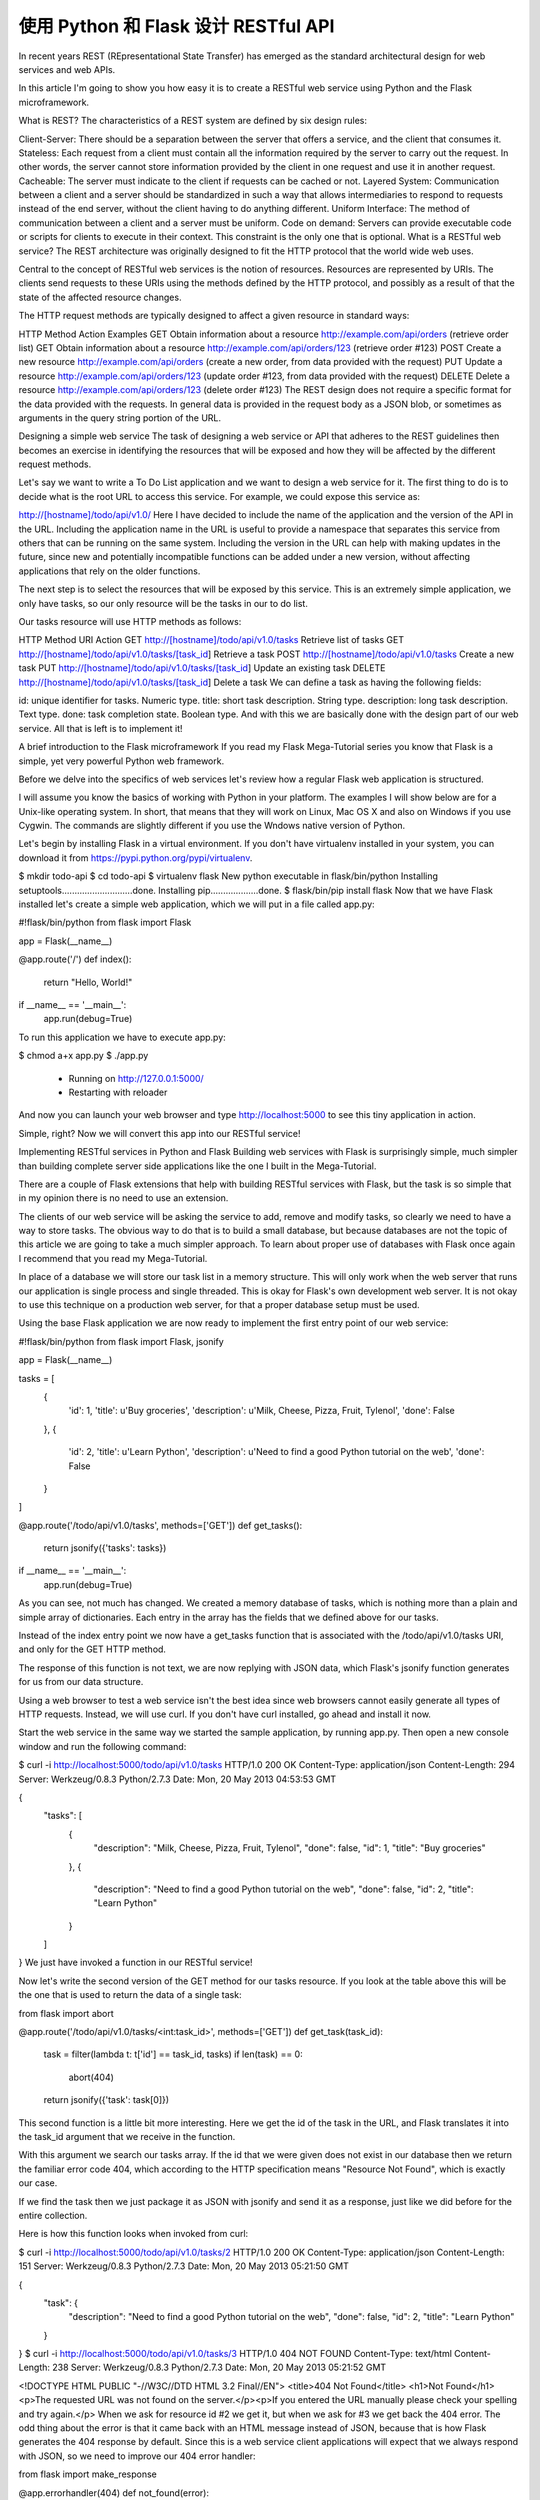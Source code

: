.. _first:


使用 Python 和 Flask 设计 RESTful API
=============================================

In recent years REST (REpresentational State Transfer) has emerged as the standard architectural design for web services and web APIs.

In this article I'm going to show you how easy it is to create a RESTful web service using Python and the Flask microframework.

What is REST?
The characteristics of a REST system are defined by six design rules:

Client-Server: There should be a separation between the server that offers a service, and the client that consumes it.
Stateless: Each request from a client must contain all the information required by the server to carry out the request. In other words, the server cannot store information provided by the client in one request and use it in another request.
Cacheable: The server must indicate to the client if requests can be cached or not.
Layered System: Communication between a client and a server should be standardized in such a way that allows intermediaries to respond to requests instead of the end server, without the client having to do anything different.
Uniform Interface: The method of communication between a client and a server must be uniform.
Code on demand: Servers can provide executable code or scripts for clients to execute in their context. This constraint is the only one that is optional.
What is a RESTful web service?
The REST architecture was originally designed to fit the HTTP protocol that the world wide web uses.

Central to the concept of RESTful web services is the notion of resources. Resources are represented by URIs. The clients send requests to these URIs using the methods defined by the HTTP protocol, and possibly as a result of that the state of the affected resource changes.

The HTTP request methods are typically designed to affect a given resource in standard ways:

HTTP Method	Action	Examples
GET	Obtain information about a resource	http://example.com/api/orders
(retrieve order list)
GET	Obtain information about a resource	http://example.com/api/orders/123
(retrieve order #123)
POST	Create a new resource	http://example.com/api/orders
(create a new order, from data provided with the request)
PUT	Update a resource	http://example.com/api/orders/123
(update order #123, from data provided with the request)
DELETE	Delete a resource	http://example.com/api/orders/123
(delete order #123)
The REST design does not require a specific format for the data provided with the requests. In general data is provided in the request body as a JSON blob, or sometimes as arguments in the query string portion of the URL.

Designing a simple web service
The task of designing a web service or API that adheres to the REST guidelines then becomes an exercise in identifying the resources that will be exposed and how they will be affected by the different request methods.

Let's say we want to write a To Do List application and we want to design a web service for it. The first thing to do is to decide what is the root URL to access this service. For example, we could expose this service as:

http://[hostname]/todo/api/v1.0/
Here I have decided to include the name of the application and the version of the API in the URL. Including the application name in the URL is useful to provide a namespace that separates this service from others that can be running on the same system. Including the version in the URL can help with making updates in the future, since new and potentially incompatible functions can be added under a new version, without affecting applications that rely on the older functions.

The next step is to select the resources that will be exposed by this service. This is an extremely simple application, we only have tasks, so our only resource will be the tasks in our to do list.

Our tasks resource will use HTTP methods as follows:

HTTP Method	URI	Action
GET	http://[hostname]/todo/api/v1.0/tasks	Retrieve list of tasks
GET	http://[hostname]/todo/api/v1.0/tasks/[task_id]	Retrieve a task
POST	http://[hostname]/todo/api/v1.0/tasks	Create a new task
PUT	http://[hostname]/todo/api/v1.0/tasks/[task_id]	Update an existing task
DELETE	http://[hostname]/todo/api/v1.0/tasks/[task_id]	Delete a task
We can define a task as having the following fields:

id: unique identifier for tasks. Numeric type.
title: short task description. String type.
description: long task description. Text type.
done: task completion state. Boolean type.
And with this we are basically done with the design part of our web service. All that is left is to implement it!

A brief introduction to the Flask microframework
If you read my Flask Mega-Tutorial series you know that Flask is a simple, yet very powerful Python web framework.

Before we delve into the specifics of web services let's review how a regular Flask web application is structured.

I will assume you know the basics of working with Python in your platform. The examples I will show below are for a Unix-like operating system. In short, that means that they will work on Linux, Mac OS X and also on Windows if you use Cygwin. The commands are slightly different if you use the Wndows native version of Python.

Let's begin by installing Flask in a virtual environment. If you don't have virtualenv installed in your system, you can download it from https://pypi.python.org/pypi/virtualenv.

$ mkdir todo-api
$ cd todo-api
$ virtualenv flask
New python executable in flask/bin/python
Installing setuptools............................done.
Installing pip...................done.
$ flask/bin/pip install flask
Now that we have Flask installed let's create a simple web application, which we will put in a file called app.py:

#!flask/bin/python
from flask import Flask

app = Flask(__name__)

@app.route('/')
def index():
    return "Hello, World!"

if __name__ == '__main__':
    app.run(debug=True)
To run this application we have to execute app.py:

$ chmod a+x app.py
$ ./app.py
 * Running on http://127.0.0.1:5000/
 * Restarting with reloader
And now you can launch your web browser and type http://localhost:5000 to see this tiny application in action.

Simple, right? Now we will convert this app into our RESTful service!

Implementing RESTful services in Python and Flask
Building web services with Flask is surprisingly simple, much simpler than building complete server side applications like the one I built in the Mega-Tutorial.

There are a couple of Flask extensions that help with building RESTful services with Flask, but the task is so simple that in my opinion there is no need to use an extension.

The clients of our web service will be asking the service to add, remove and modify tasks, so clearly we need to have a way to store tasks. The obvious way to do that is to build a small database, but because databases are not the topic of this article we are going to take a much simpler approach. To learn about proper use of databases with Flask once again I recommend that you read my Mega-Tutorial.

In place of a database we will store our task list in a memory structure. This will only work when the web server that runs our application is single process and single threaded. This is okay for Flask's own development web server. It is not okay to use this technique on a production web server, for that a proper database setup must be used.

Using the base Flask application we are now ready to implement the first entry point of our web service:

#!flask/bin/python
from flask import Flask, jsonify

app = Flask(__name__)

tasks = [
    {
        'id': 1,
        'title': u'Buy groceries',
        'description': u'Milk, Cheese, Pizza, Fruit, Tylenol', 
        'done': False
    },
    {
        'id': 2,
        'title': u'Learn Python',
        'description': u'Need to find a good Python tutorial on the web', 
        'done': False
    }
]

@app.route('/todo/api/v1.0/tasks', methods=['GET'])
def get_tasks():
    return jsonify({'tasks': tasks})

if __name__ == '__main__':
    app.run(debug=True)
As you can see, not much has changed. We created a memory database of tasks, which is nothing more than a plain and simple array of dictionaries. Each entry in the array has the fields that we defined above for our tasks.

Instead of the index entry point we now have a get_tasks function that is associated with the /todo/api/v1.0/tasks URI, and only for the GET HTTP method.

The response of this function is not text, we are now replying with JSON data, which Flask's jsonify function generates for us from our data structure.

Using a web browser to test a web service isn't the best idea since web browsers cannot easily generate all types of HTTP requests. Instead, we will use curl. If you don't have curl installed, go ahead and install it now.

Start the web service in the same way we started the sample application, by running app.py. Then open a new console window and run the following command:

$ curl -i http://localhost:5000/todo/api/v1.0/tasks
HTTP/1.0 200 OK
Content-Type: application/json
Content-Length: 294
Server: Werkzeug/0.8.3 Python/2.7.3
Date: Mon, 20 May 2013 04:53:53 GMT

{
  "tasks": [
    {
      "description": "Milk, Cheese, Pizza, Fruit, Tylenol",
      "done": false,
      "id": 1,
      "title": "Buy groceries"
    },
    {
      "description": "Need to find a good Python tutorial on the web",
      "done": false,
      "id": 2,
      "title": "Learn Python"
    }
  ]
}
We just have invoked a function in our RESTful service!

Now let's write the second version of the GET method for our tasks resource. If you look at the table above this will be the one that is used to return the data of a single task:

from flask import abort

@app.route('/todo/api/v1.0/tasks/<int:task_id>', methods=['GET'])
def get_task(task_id):
    task = filter(lambda t: t['id'] == task_id, tasks)
    if len(task) == 0:
        abort(404)
    return jsonify({'task': task[0]})
This second function is a little bit more interesting. Here we get the id of the task in the URL, and Flask translates it into the task_id argument that we receive in the function.

With this argument we search our tasks array. If the id that we were given does not exist in our database then we return the familiar error code 404, which according to the HTTP specification means "Resource Not Found", which is exactly our case.

If we find the task then we just package it as JSON with jsonify and send it as a response, just like we did before for the entire collection.

Here is how this function looks when invoked from curl:

$ curl -i http://localhost:5000/todo/api/v1.0/tasks/2
HTTP/1.0 200 OK
Content-Type: application/json
Content-Length: 151
Server: Werkzeug/0.8.3 Python/2.7.3
Date: Mon, 20 May 2013 05:21:50 GMT

{
  "task": {
    "description": "Need to find a good Python tutorial on the web",
    "done": false,
    "id": 2,
    "title": "Learn Python"
  }
}
$ curl -i http://localhost:5000/todo/api/v1.0/tasks/3
HTTP/1.0 404 NOT FOUND
Content-Type: text/html
Content-Length: 238
Server: Werkzeug/0.8.3 Python/2.7.3
Date: Mon, 20 May 2013 05:21:52 GMT

<!DOCTYPE HTML PUBLIC "-//W3C//DTD HTML 3.2 Final//EN">
<title>404 Not Found</title>
<h1>Not Found</h1>
<p>The requested URL was not found on the server.</p><p>If you     entered the URL manually please check your spelling and try again.</p>
When we ask for resource id #2 we get it, but when we ask for #3 we get back the 404 error. The odd thing about the error is that it came back with an HTML message instead of JSON, because that is how Flask generates the 404 response by default. Since this is a web service client applications will expect that we always respond with JSON, so we need to improve our 404 error handler:

from flask import make_response

@app.errorhandler(404)
def not_found(error):
    return make_response(jsonify({'error': 'Not found'}), 404)
And we get a much more API friendly error response:

$ curl -i http://localhost:5000/todo/api/v1.0/tasks/3
HTTP/1.0 404 NOT FOUND
Content-Type: application/json
Content-Length: 26
Server: Werkzeug/0.8.3 Python/2.7.3
Date: Mon, 20 May 2013 05:36:54 GMT

{
  "error": "Not found"
}
Next in our list is the POST method, which we will use to insert a new item in our task database:

from flask import request

@app.route('/todo/api/v1.0/tasks', methods=['POST'])
def create_task():
    if not request.json or not 'title' in request.json:
        abort(400)
    task = {
        'id': tasks[-1]['id'] + 1,
        'title': request.json['title'],
        'description': request.json.get('description', ""),
        'done': False
    }
    tasks.append(task)
    return jsonify({'task': task}), 201
Adding a new task is also pretty easy. The request.json will have the request data, but only if it came marked as JSON. If the data isn't there, or if it is there, but we are missing a title item then we return an error code 400, which is the code for the bad request.

We then create a new task dictionary, using the id of the last task plus one (a cheap way to guarantee unique ids in our simple database). We tolerate a missing description field, and we assume the done field will always start set to False.

We append the new task to our tasks array, and then respond to the client with the added task and send back a status code 201, which HTTP defines as the code for "Created".

To test this new function we can use the following curl command:

$ curl -i -H "Content-Type: application/json" -X POST -d '{"title":"Read a book"}' http://localhost:5000/todo/api/v1.0/tasks
HTTP/1.0 201 Created
Content-Type: application/json
Content-Length: 104
Server: Werkzeug/0.8.3 Python/2.7.3
Date: Mon, 20 May 2013 05:56:21 GMT

{
  "task": {
    "description": "",
    "done": false,
    "id": 3,
    "title": "Read a book"
  }
}
Note: if you are on Windows and use the Cygwin version of curl from bash then the above command will work just fine. However, if you are using the native version of curl from the regular command prompt there is a little dance that needs to be done to send double quotes inside the body of a request:

curl -i -H "Content-Type: application/json" -X POST -d "{"""title""":"""Read a book"""}" http://localhost:5000/todo/api/v1.0/tasks
Essentially on Windows you have to use double quotes to enclose the body of the request, and then inside it you escape a double quote by writing three of them in sequence.

Of course after this request completed we can obtain the updated list of tasks:

$ curl -i http://localhost:5000/todo/api/v1.0/tasks
HTTP/1.0 200 OK
Content-Type: application/json
Content-Length: 423
Server: Werkzeug/0.8.3 Python/2.7.3
Date: Mon, 20 May 2013 05:57:44 GMT

{
  "tasks": [
    {
      "description": "Milk, Cheese, Pizza, Fruit, Tylenol",
      "done": false,
      "id": 1,
      "title": "Buy groceries"
    },
    {
      "description": "Need to find a good Python tutorial on the web",
      "done": false,
      "id": 2,
      "title": "Learn Python"
    },
    {
      "description": "",
      "done": false,
      "id": 3,
      "title": "Read a book"
    }
  ]
}
The remaining two functions of our web service are shown below:

@app.route('/todo/api/v1.0/tasks/<int:task_id>', methods=['PUT'])
def update_task(task_id):
    task = filter(lambda t: t['id'] == task_id, tasks)
    if len(task) == 0:
        abort(404)
    if not request.json:
        abort(400)
    if 'title' in request.json and type(request.json['title']) != unicode:
        abort(400)
    if 'description' in request.json and type(request.json['description']) is not unicode:
        abort(400)
    if 'done' in request.json and type(request.json['done']) is not bool:
        abort(400)
    task[0]['title'] = request.json.get('title', task[0]['title'])
    task[0]['description'] = request.json.get('description', task[0]['description'])
    task[0]['done'] = request.json.get('done', task[0]['done'])
    return jsonify({'task': task[0]})

@app.route('/todo/api/v1.0/tasks/<int:task_id>', methods=['DELETE'])
def delete_task(task_id):
    task = filter(lambda t: t['id'] == task_id, tasks)
    if len(task) == 0:
        abort(404)
    tasks.remove(task[0])
    return jsonify({'result': True})
The delete_task function should have no surprises. For the update_task function we are trying to prevent bugs by doing exhaustive checking of the input arguments. We need to make sure that anything that the client provided us is in the expected format before we incorporate it into our database.

A function call that updates task #2 as being done would be done as follows:

$ curl -i -H "Content-Type: application/json" -X PUT -d '{"done":true}' http://localhost:5000/todo/api/v1.0/tasks/2
HTTP/1.0 200 OK
Content-Type: application/json
Content-Length: 170
Server: Werkzeug/0.8.3 Python/2.7.3
Date: Mon, 20 May 2013 07:10:16 GMT

{
  "task": [
    {
      "description": "Need to find a good Python tutorial on the web",
      "done": true,
      "id": 2,
      "title": "Learn Python"
    }
  ]
}
Improving the web service interface
The problem with the current design of the API is that clients are forced to construct URIs from the task identifiers that are returned. This is pretty easy in itself, but it indirectly forces clients to know how these URIs need to be built, and this will prevent us from making changes to URIs in the future.

Instead of returning task ids we can return the full URI that controls the task, so that clients get the URIs ready to be used. For this we can write a small helper function that generates a "public" version of a task to send to the client:

from flask import url_for

def make_public_task(task):
    new_task = {}
    for field in task:
        if field == 'id':
            new_task['uri'] = url_for('get_task', task_id=task['id'], _external=True)
        else:
            new_task[field] = task[field]
    return new_task
All we are doing here is taking a task from our database and creating a new task that has all the fields except id, which gets replaced with another field called uri, generated with Flask's url_for.

When we return the list of tasks we pass them through this function before sending them to the client:

@app.route('/todo/api/v1.0/tasks', methods=['GET'])
def get_tasks():
    return jsonify({'tasks': map(make_public_task, tasks)})
So now this is what the client gets when it retrieves the list of tasks:

$ curl -i http://localhost:5000/todo/api/v1.0/tasks
HTTP/1.0 200 OK
Content-Type: application/json
Content-Length: 406
Server: Werkzeug/0.8.3 Python/2.7.3
Date: Mon, 20 May 2013 18:16:28 GMT

{
  "tasks": [
    {
      "title": "Buy groceries",
      "done": false,
      "description": "Milk, Cheese, Pizza, Fruit, Tylenol",
      "uri": "http://localhost:5000/todo/api/v1.0/tasks/1"
    },
    {
      "title": "Learn Python",
      "done": false,
      "description": "Need to find a good Python tutorial on the web",
      "uri": "http://localhost:5000/todo/api/v1.0/tasks/2"
    }
  ]
}
We apply this technique to all the other functions and with this we ensure that the client always sees URIs instead of ids.

Securing a RESTful web service
Can you believe we are done? Well, we are done with the functionality of our service, but we still have a problem. Our service is open to anybody, and that is a bad thing.

We have a complete web service that can manage our to do list, but the service in its current state is open to any clients. If a stranger figures out how our API works he or she can write a new client that can access our service and mess with our data.

Most entry level tutorials ignore security and stop here. In my opinion this is a serious problem that should always be addressed.

The easiest way to secure our web service is to require clients to provide a username and a password. In a regular web application you would have a login form that posts the credentials, and at that point the server would create a session for the logged in user to continue working, with the session id stored in a cookie in the client browser. Unfortunately doing that here would violate the stateless requirement of REST, so instead we have to ask clients to send their authentication information with every request they send to us.

With REST we always try to adhere to the HTTP protocol as much as we can. Now that we need to implement authentication we should do so in the context of HTTP, which provides two forms of authentication called Basic and Digest.

There is a small Flask extension that can help with this, written by no other than yours truly. So let's go ahead and install Flask-HTTPAuth:

$ flask/bin/pip install flask-httpauth
Let's say we want our web service to only be accessible to username miguel and password python. We can setup a Basic HTTP authentication as follows:

from flask.ext.httpauth import HTTPBasicAuth
auth = HTTPBasicAuth()

@auth.get_password
def get_password(username):
    if username == 'miguel':
        return 'python'
    return None

@auth.error_handler
def unauthorized():
    return make_response(jsonify({'error': 'Unauthorized access'}), 401)
The get_password function is a callback function that the extension will use to obtain the password for a given user. In a more complex system this function could check a user database, but in this case we just have a single user so there is no need for that.

The error_handler callback will be used by the extension when it needs to send the unauthorized error code back to the client. Like we did with other error codes, here we customize the response so that is contains JSON instead of HTML.

With the authentication system setup, all that is left is to indicate which functions need to be protected, by adding the @auth.login_required decorator. For example:

@app.route('/todo/api/v1.0/tasks', methods=['GET'])
@auth.login_required
def get_tasks():
    return jsonify({'tasks': tasks})
If we now try to invoke this function with curl this is what we get:

$ curl -i http://localhost:5000/todo/api/v1.0/tasks
HTTP/1.0 401 UNAUTHORIZED
Content-Type: application/json
Content-Length: 36
WWW-Authenticate: Basic realm="Authentication Required"
Server: Werkzeug/0.8.3 Python/2.7.3
Date: Mon, 20 May 2013 06:41:14 GMT

{
  "error": "Unauthorized access"
}
To be able to invoke this function we have to send our credentials:

$ curl -u miguel:python -i http://localhost:5000/todo/api/v1.0/tasks
HTTP/1.0 200 OK
Content-Type: application/json
Content-Length: 316
Server: Werkzeug/0.8.3 Python/2.7.3
Date: Mon, 20 May 2013 06:46:45 GMT

{
  "tasks": [
    {
      "title": "Buy groceries",
      "done": false,
      "description": "Milk, Cheese, Pizza, Fruit, Tylenol",
      "uri": "http://localhost:5000/todo/api/v1.0/tasks/1"
    },
    {
      "title": "Learn Python",
      "done": false,
      "description": "Need to find a good Python tutorial on the web",
      "uri": "http://localhost:5000/todo/api/v1.0/tasks/2"
    }
  ]
}
The authentication extension gives us the freedom to choose which functions in the service are open and which are protected.

To ensure the login information is secure the web service should be exposed in a HTTP Secure server (i.e. https://...) as this encrypts all the communications between client and server and prevents a third party from seeing the authentication credentials in transit.

Unfortunately web browsers have the nasty habit of showing an ugly login dialog box when a request comes back with a 401 error code. This happens even for background requests, so if we were to implement a web browser client with our current web server we would need to jump through hoops to prevent browsers from showing their authentication dialogs and let our client application handle the login.

A simple trick to distract web browsers is to return an error code other than 401. An alternative error code favored by many is 403, which is the "Forbidden" error. While this is a close enough error, it sort of violates the HTTP standard, so it is not the proper thing to do if full compliance is necessary. In particular this would be a bad idea if the client application is not a web browser. But for cases where server and client are developed together it saves a lot of trouble. The simple change that we can make to implement this trick is to replace the 401 with a 403:

@auth.error_handler
def unauthorized():
    return make_response(jsonify({'error': 'Unauthorized access'}), 403)
Of course if we do this we will need the client application to look for 403 errors as well.

Possible improvements
There are a number of ways in which this little web service we have built today can be improved.

For starters, a real web service should be backed by a real database. The memory data structure that we are using is very limited in functionality and should not be used for a real application.

Another area in which an improvement could be made is in handling multiple users. If the system supports multiple users the authentication credentials sent by the client could be used to obtain user specific to do lists. In such a system we would have a second resource, which would be the users. A POST request on the users resource would represent a new user registering for the service. A GET request would return user information back to the client. A PUT request would update the user information, maybe updating an email address. A DELETE request would delete the user account.

The GET request that retrieves the task list could be expanded in a couple of ways. First, this request could take optional pagination arguments, so that a client can request a portion of the list. Another way to make this function more useful would be to allow filtering by certain criteria. For example, a client might want to see only completed tasks, or only tasks with a title that begins with the letter A. All these elements can be added to the URL as arguments.